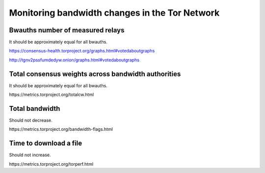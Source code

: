 Monitoring bandwidth changes in the Tor Network
================================================

Bwauths number of measured relays
---------------------------------

It should be approximately equal for all bwauths.

.. image:: images/20200927_consensushealth_bwauths.png
   :alt: bwauths measured relays

https://consensus-health.torproject.org/graphs.html#votedaboutgraphs

http://tgnv2pssfumdedyw.onion/graphs.html#votedaboutgraphs

Total consensus weights across bandwidth authorities
----------------------------------------------------

It should be approximately equal for all bwauths.

.. image:: images/totalcw.png
   :alt: total consensus weight


​https://metrics.torproject.org/totalcw.html

Total bandwidth
---------------

Should not decrease.

.. image:: images/advertised_bandwidth.png
   :alt: advertised bandwidth


​https://metrics.torproject.org/bandwidth-flags.html


Time to download a file
-----------------------

Should not increase.

.. image:: images/torperf.png
   :alt: torperf


​https://metrics.torproject.org/torperf.html

